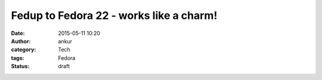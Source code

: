 Fedup to Fedora 22 - works like a charm!
########################################
:date: 2015-05-11 10:20
:author: ankur
:category: Tech
:tags: Fedora
:status: draft

